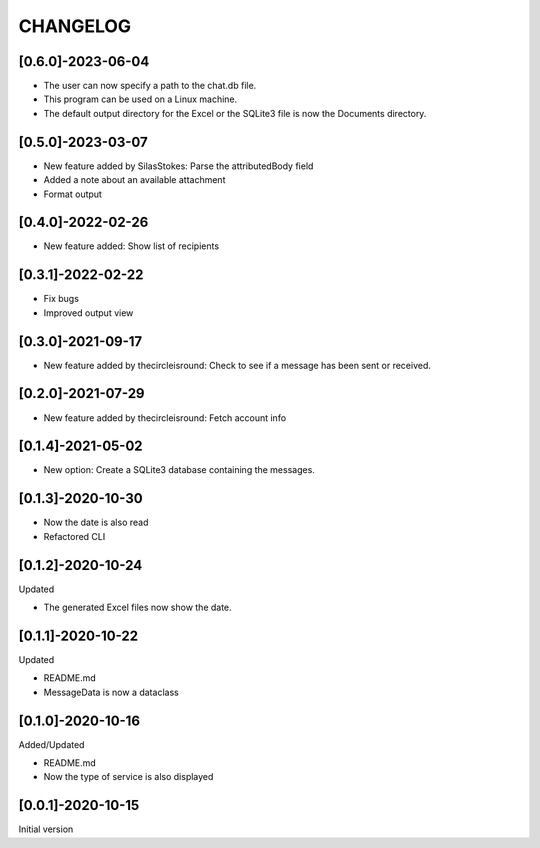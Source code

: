 CHANGELOG
=========

[0.6.0]-2023-06-04
-------------------

- The user can now specify a path to the chat.db file.
- This program can be used on a Linux machine.
- The default output directory for the Excel or the SQLite3 file is now the Documents directory.

[0.5.0]-2023-03-07
-------------------

- New feature added by SilasStokes: Parse the attributedBody field
- Added a note about an available attachment
- Format output

[0.4.0]-2022-02-26
-------------------

- New feature added: Show list of recipients

[0.3.1]-2022-02-22
-------------------

- Fix bugs
- Improved output view

[0.3.0]-2021-09-17
-------------------

- New feature added by thecircleisround: Check to see if a message has been sent or received.

[0.2.0]-2021-07-29
-------------------

- New feature added by thecircleisround: Fetch account info

[0.1.4]-2021-05-02
-------------------

- New option: Create a SQLite3 database containing the messages.

[0.1.3]-2020-10-30
-------------------

- Now the date is also read
- Refactored CLI

[0.1.2]-2020-10-24
-------------------
Updated

- The generated Excel files now show the date.

[0.1.1]-2020-10-22
-------------------
Updated

- README.md
- MessageData is now a dataclass

[0.1.0]-2020-10-16
-------------------
Added/Updated

- README.md
- Now the type of service is also displayed

[0.0.1]-2020-10-15
-------------------
Initial version





















